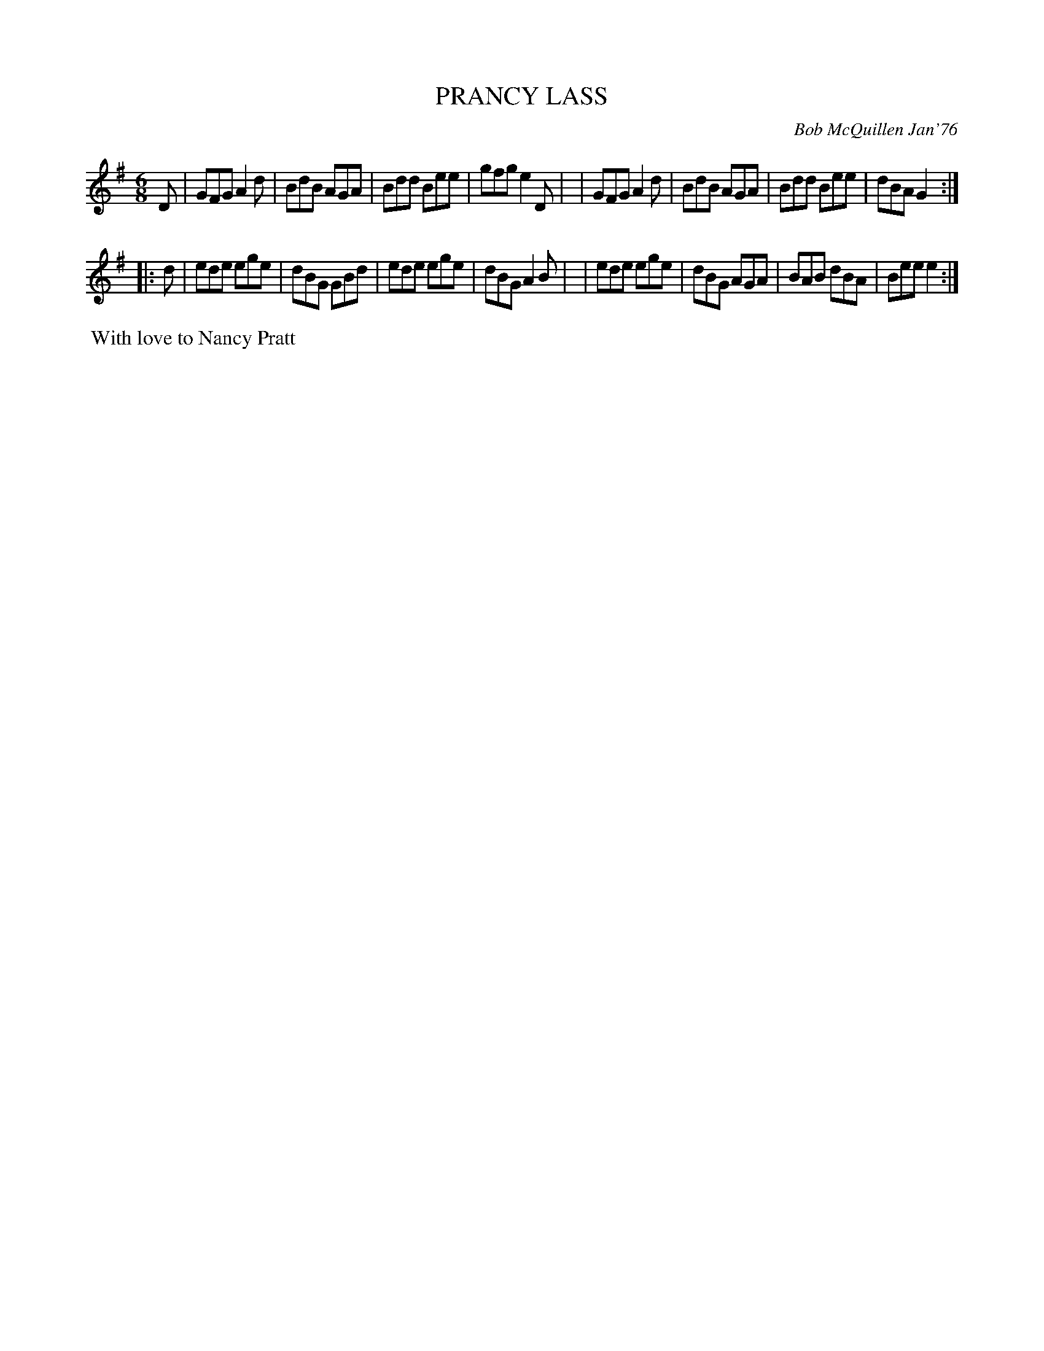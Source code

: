 X: 02102
T: PRANCY LASS
C: Bob McQuillen Jan'76
B: Bob's Note Book 1&2 #102
N: The name "JACK" in the title is underlined.
Z: 2019 John Chambers <jc:trillian.mit.edu>
M: 6/8
L: 1/8
K: G
D \
| GFG A2d | BdB AGA | Bdd Bee | gfg e2D |\
| GFG A2d | BdB AGA | Bdd Bee | dBA G2 :|
|: d \
| ede ege | dBG GBd | ede ege | dBG A2B |\
| ede ege | dBG AGA | BAB dBA | Bee e2 :|
%%begintext align
%% With love to Nancy Pratt
%%endtext

